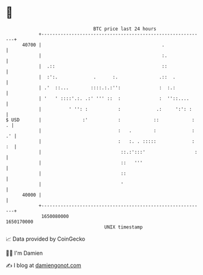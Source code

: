 * 👋

#+begin_example
                                   BTC price last 24 hours                    
               +------------------------------------------------------------+ 
         40700 |                                            .               | 
               |                                            :.              | 
               |  .::                                       ::              | 
               |  :':.             .      :.               .::  .           | 
               | .'  ::...        ::::.:.:'':              :  :.:           | 
               | '   ' ::::'.:. .:' ''' ::  :              :  ''::....      | 
               |          ' '': :           :             .:     ':': :     | 
   $ USD       |               :'           :            ::            :  . | 
               |                            :   .        :             : .' | 
               |                            :   :. . :::::             : :  | 
               |                             ::.:':::'                  :   | 
               |                             ::   '''                       | 
               |                             ::                             | 
               |                             '                              | 
         40000 |                                                            | 
               +------------------------------------------------------------+ 
                1650080000                                        1650170000  
                                       UNIX timestamp                         
#+end_example
📈 Data provided by CoinGecko

🧑‍💻 I'm Damien

✍️ I blog at [[https://www.damiengonot.com][damiengonot.com]]
